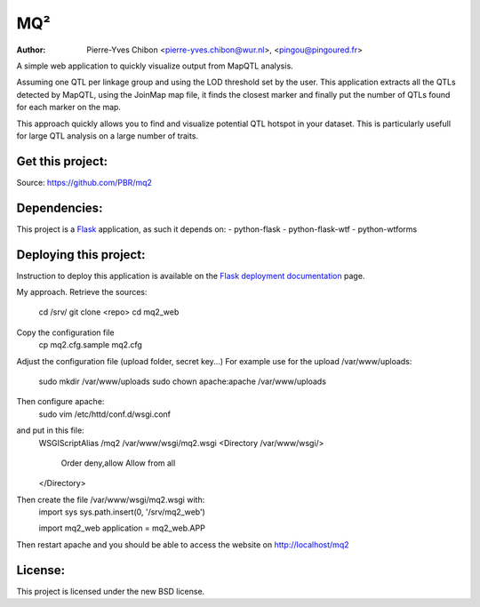 MQ²
===

:Author: Pierre-Yves Chibon <pierre-yves.chibon@wur.nl>, <pingou@pingoured.fr>


A simple web application to quickly visualize output from MapQTL analysis.

Assuming one QTL per linkage group and using the LOD threshold set by the user.
This application extracts all the QTLs detected by MapQTL, using the JoinMap
map file, it finds the closest marker and finally put the number of QTLs found
for each marker on the map.

This approach quickly allows you to find and visualize potential QTL hotspot
in your dataset. This is particularly usefull for large QTL analysis on a
large number of traits.

Get this project:
-----------------
Source:  https://github.com/PBR/mq2


Dependencies:
-------------
.. _Flask: http://flask.pocoo.org/

This project is a `Flask`_ application, as such it depends on:
- python-flask
- python-flask-wtf
- python-wtforms


Deploying this project:
-----------------------

.. _Flask deployment documentation: http://flask.pocoo.org/docs/deploying/

Instruction to deploy this application is available on the
`Flask deployment documentation`_ page.

My approach.
Retrieve the sources:
 cd /srv/
 git clone <repo>
 cd mq2_web

Copy the configuration file
 cp mq2.cfg.sample mq2.cfg

Adjust the configuration file (upload folder, secret key...)
For example use for the upload /var/www/uploads:
 sudo mkdir /var/www/uploads
 sudo chown apache:apache /var/www/uploads

Then configure apache:
 sudo vim /etc/httd/conf.d/wsgi.conf
and put in this file:
 WSGIScriptAlias /mq2 /var/www/wsgi/mq2.wsgi
 <Directory /var/www/wsgi/>
     Order deny,allow
     Allow from all
 </Directory>
Then create the file /var/www/wsgi/mq2.wsgi with:
 import sys
 sys.path.insert(0, '/srv/mq2_web')
 
 import mq2_web
 application = mq2_web.APP
Then restart apache and you should be able to access the website on
http://localhost/mq2


License:
--------

This project is licensed under the new BSD license.
